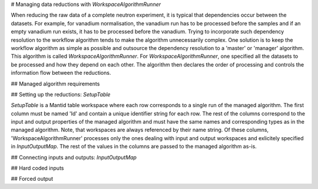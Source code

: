 # Managing data reductions with `WorkspaceAlgorithmRunner`

When reducing the raw data of a complete neutron experiment, it is typical that dependencies occur between the datasets. For example, for vanadium normalisation, the vanadium run has to be processed before the samples and if an empty vanadium run exists, it has to be processed before the vanadium. Trying to incorporate such dependency resolution to the workflow algorithm tends to make the algorithm unnecessarily complex. One solution is to keep the workflow algorithm as simple as possible and outsource the dependency resolution to a 'master' or 'manager' algorithm. This algorithm is called `WorkspaceAlgorithmRunner`. For `WorkspaceAlgorithmRunner`, one specified all the datasets to be processed and how they depend on each other. The algorithm then declares the order of processing and controls the information flow between the reductions. 

## Managed algorithm requirements



## Setting up the reductions: `SetupTable`

`SetupTable` is a Mantid table workspace where each row corresponds to a single run of the managed algorithm. The first column must be named 'Id' and contain a unique identifier string for each row. The rest of the columns correspond to the input and output properties of the managed algorithm and must have the same names and corresponding types as in the managed algorithm. Note, that workspaces are always referenced by their name string. Of these columns, 'WorkspaceAlgorithmRunner' processes only the ones dealing with input and output workspaces and exlicitely specified in `InputOutputMap`. The rest of the values in the columns are passed to the managed algorithm as-is.

## Connecting inputs and outputs: `InputOutputMap`



## Hard coded inputs

## Forced output

